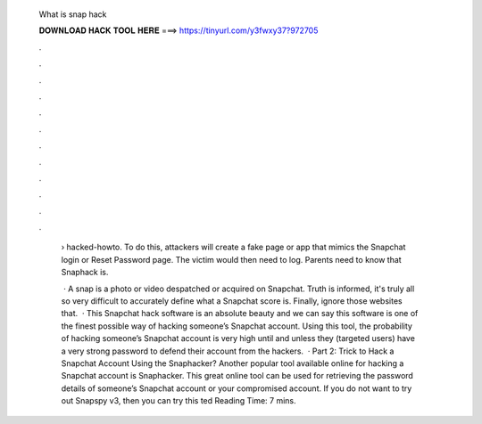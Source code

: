   What is snap hack
  
  
  
  𝐃𝐎𝐖𝐍𝐋𝐎𝐀𝐃 𝐇𝐀𝐂𝐊 𝐓𝐎𝐎𝐋 𝐇𝐄𝐑𝐄 ===> https://tinyurl.com/y3fwxy37?972705
  
  
  
  .
  
  
  
  .
  
  
  
  .
  
  
  
  .
  
  
  
  .
  
  
  
  .
  
  
  
  .
  
  
  
  .
  
  
  
  .
  
  
  
  .
  
  
  
  .
  
  
  
  .
  
   › hacked-howto. To do this, attackers will create a fake page or app that mimics the Snapchat login or Reset Password page. The victim would then need to log. Parents need to know that Snaphack is.
   
    · A snap is a photo or video despatched or acquired on Snapchat. Truth is informed, it's truly all so very difficult to accurately define what a Snapchat score is. Finally, ignore those websites that.  · This Snapchat hack software is an absolute beauty and we can say this software is one of the finest possible way of hacking someone’s Snapchat account. Using this tool, the probability of hacking someone’s Snapchat account is very high until and unless they (targeted users) have a very strong password to defend their account from the hackers.  · Part 2: Trick to Hack a Snapchat Account Using the Snaphacker? Another popular tool available online for hacking a Snapchat account is Snaphacker. This great online tool can be used for retrieving the password details of someone’s Snapchat account or your compromised account. If you do not want to try out Snapspy v3, then you can try this ted Reading Time: 7 mins.
